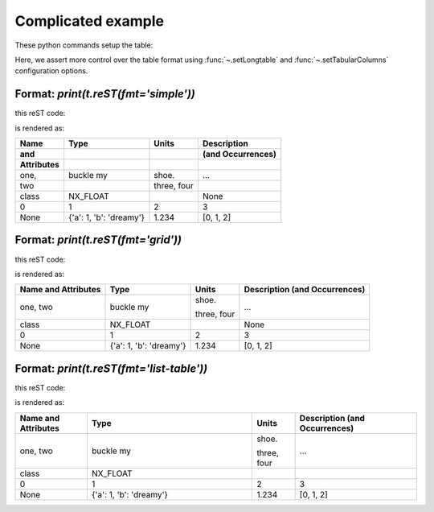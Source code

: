 Complicated example
###################

These python commands setup the table:

.. code-block:: python
    :linenos:

    import pyRestTable
    t = pyRestTable.Table()
    t.addLabel('Name\nand\nAttributes')
    t.addLabel('Type')
    t.addLabel('Units')
    t.addLabel('Description\n(and Occurrences)')
    t.addRow( ['one,\ntwo', "buckle my", "shoe.\n\n\nthree,\nfour", "..."] )
    t.addRow( ['class', 'NX_FLOAT', '', None, ] )
    t.addRow( range(0,4) )
    t.addRow( [None, {'a': 1, 'b': 'dreamy'}, 1.234, range(3)] )
    t.setLongtable()
    t.setTabularColumns(True, 'l L c r'.split())

Here, we assert more control over the table format using 
:func:`~.setLongtable` and 
:func:`~.setTabularColumns` configuration options.

Format: `print(t.reST(fmt='simple'))`
-------------------------------------

this reST code:

.. code-block:: guess
   :linenos:
   
   
   .. tabularcolumns:: |l|L|c|r|
       :longtable:
   
   ========== ======================= ====== =================
   Name       Type                    Units  Description      
   and                                       (and Occurrences)
   Attributes                                                 
   ========== ======================= ====== =================
   one,       buckle my               shoe.  ...              
   two                                                        
                                                              
                                      three,                  
                                      four                    
   class      NX_FLOAT                       None             
   0          1                       2      3                
   None       {'a': 1, 'b': 'dreamy'} 1.234  [0, 1, 2]        
   ========== ======================= ====== =================

is rendered as:

.. tabularcolumns:: |l|L|c|r|
    :longtable:

========== ======================= ====== =================
Name       Type                    Units  Description      
and                                       (and Occurrences)
Attributes                                                 
========== ======================= ====== =================
one,       buckle my               shoe.  ...              
two                                                        
                                                           
                                   three,                  
                                   four                    
class      NX_FLOAT                       None             
0          1                       2      3                
None       {'a': 1, 'b': 'dreamy'} 1.234  [0, 1, 2]        
========== ======================= ====== =================

Format: `print(t.reST(fmt='grid'))`
-----------------------------------

this reST code:

.. code-block:: guess
   :linenos:
   
   .. tabularcolumns:: |l|L|c|r|
       :longtable:
   
   +------------+-------------------------+--------+-------------------+
   | Name       | Type                    | Units  | Description       |
   | and        |                         |        | (and Occurrences) |
   | Attributes |                         |        |                   |
   +============+=========================+========+===================+
   | one,       | buckle my               | shoe.  | ...               |
   | two        |                         |        |                   |
   |            |                         |        |                   |
   |            |                         | three, |                   |
   |            |                         | four   |                   |
   +------------+-------------------------+--------+-------------------+
   | class      | NX_FLOAT                |        | None              |
   +------------+-------------------------+--------+-------------------+
   | 0          | 1                       | 2      | 3                 |
   +------------+-------------------------+--------+-------------------+
   | None       | {'a': 1, 'b': 'dreamy'} | 1.234  | [0, 1, 2]         |
   +------------+-------------------------+--------+-------------------+

is rendered as:

.. tabularcolumns:: |l|L|c|r|
    :longtable:

+------------+-------------------------+--------+-------------------+
| Name       | Type                    | Units  | Description       |
| and        |                         |        | (and Occurrences) |
| Attributes |                         |        |                   |
+============+=========================+========+===================+
| one,       | buckle my               | shoe.  | ...               |
| two        |                         |        |                   |
|            |                         |        |                   |
|            |                         | three, |                   |
|            |                         | four   |                   |
+------------+-------------------------+--------+-------------------+
| class      | NX_FLOAT                |        | None              |
+------------+-------------------------+--------+-------------------+
| 0          | 1                       | 2      | 3                 |
+------------+-------------------------+--------+-------------------+
| None       | {'a': 1, 'b': 'dreamy'} | 1.234  | [0, 1, 2]         |
+------------+-------------------------+--------+-------------------+


Format: `print(t.reST(fmt='list-table'))`
-----------------------------------------

this reST code:

.. code-block:: guess
   :linenos:
   
   .. list-table:: 
      :header-rows: 1
      :widths: 10 23 6 17
   
      * - Name
          and
          Attributes
        - Type
        - Units
        - Description
          (and Occurrences)
      * - one,
          two
        - buckle my
        - shoe.
          
          
          three,
          four
        - ...
      * - class
        - NX_FLOAT
        - 
        - 
      * - 0
        - 1
        - 2
        - 3
      * - None
        - {'a': 1, 'b': 'dreamy'}
        - 1.234
        - [0, 1, 2]

is rendered as:

.. list-table:: 
   :header-rows: 1
   :widths: 10 23 6 17

   * - Name
       and
       Attributes
     - Type
     - Units
     - Description
       (and Occurrences)
   * - one,
       two
     - buckle my
     - shoe.
       
       
       three,
       four
     - ...
   * - class
     - NX_FLOAT
     - 
     - 
   * - 0
     - 1
     - 2
     - 3
   * - None
     - {'a': 1, 'b': 'dreamy'}
     - 1.234
     - [0, 1, 2]
